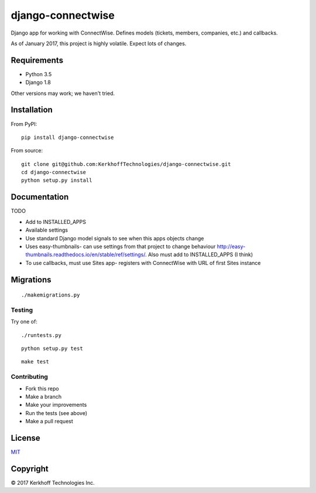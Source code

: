 django-connectwise
==================

Django app for working with ConnectWise. Defines models (tickets,
members, companies, etc.) and callbacks.

As of January 2017, this project is highly volatile. Expect lots of
changes.

Requirements
------------

-  Python 3.5
-  Django 1.8

Other versions may work; we haven't tried.

Installation
------------

From PyPI:

::

    pip install django-connectwise

From source:

::

    git clone git@github.com:KerkhoffTechnologies/django-connectwise.git
    cd django-connectwise
    python setup.py install

Documentation
-------------

TODO

-  Add to INSTALLED_APPS
-  Available settings
-  Use standard Django model signals to see when this apps objects change
-  Uses easy-thumbnails- can use settings from that project to change
   behaviour http://easy-thumbnails.readthedocs.io/en/stable/ref/settings/. Also
   must add to INSTALLED\_APPS (I think)
-  To use callbacks, must use Sites app- registers with ConnectWise with URL of first Sites instance

Migrations
----------

::

    ./makemigrations.py

Testing
_______

Try one of:

::

    ./runtests.py

::

    python setup.py test

::

    make test


Contributing
____________

- Fork this repo
- Make a branch
- Make your improvements
- Run the tests (see above)
- Make a pull request

License
-------

`MIT <LICENSE>`__

Copyright
---------

© 2017 Kerkhoff Technologies Inc.
